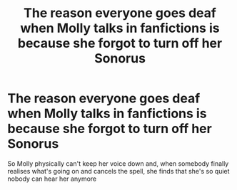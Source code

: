 #+TITLE: The reason everyone goes deaf when Molly talks in fanfictions is because she forgot to turn off her Sonorus

* The reason everyone goes deaf when Molly talks in fanfictions is because she forgot to turn off her Sonorus
:PROPERTIES:
:Author: ImSoBored246
:Score: 7
:DateUnix: 1598220630.0
:DateShort: 2020-Aug-24
:FlairText: Prompt
:END:
So Molly physically can't keep her voice down and, when somebody finally realises what's going on and cancels the spell, she finds that she's so quiet nobody can hear her anymore

